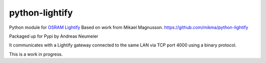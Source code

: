 python-lightify
===============

Python module for OSRAM_ Lightify_
Based on work from Mikael Magnusson.
https://github.com/mikma/python-lightify

Packaged up for Pypi by Andreas Neumeier

It communicates with a Lightify gateway connected to the same LAN via
TCP port 4000 using a binary protocol.

This is a work in progress.

.. _OSRAM: http://www.osram.com
.. _Lightify: http://led.osram.de/lightify
